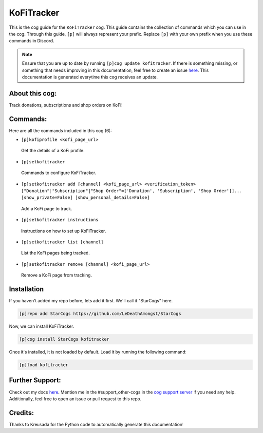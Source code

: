 .. _kofitracker:
===========
KoFiTracker
===========

This is the cog guide for the ``KoFiTracker`` cog. This guide contains the collection of commands which you can use in the cog.
Through this guide, ``[p]`` will always represent your prefix. Replace ``[p]`` with your own prefix when you use these commands in Discord.

.. note::

    Ensure that you are up to date by running ``[p]cog update kofitracker``.
    If there is something missing, or something that needs improving in this documentation, feel free to create an issue `here <https://github.com/LeDeathAmongst/StarCogs/issues>`_.
    This documentation is generated everytime this cog receives an update.

---------------
About this cog:
---------------

Track donations, subscriptions and shop orders on KoFi!

---------
Commands:
---------

Here are all the commands included in this cog (6):

* ``[p]kofiprofile <kofi_page_url>``
 Get the details of a KoFi profile.

* ``[p]setkofitracker``
 Commands to configure KoFiTracker.

* ``[p]setkofitracker add [channel] <kofi_page_url> <verification_token> ["Donation"|"Subscription"|"Shop Order"=['Donation', 'Subscription', 'Shop Order']]... [show_private=False] [show_personal_details=False]``
 Add a KoFi page to track.

* ``[p]setkofitracker instructions``
 Instructions on how to set up KoFiTracker.

* ``[p]setkofitracker list [channel]``
 List the KoFi pages being tracked.

* ``[p]setkofitracker remove [channel] <kofi_page_url>``
 Remove a KoFi page from tracking.

------------
Installation
------------

If you haven't added my repo before, lets add it first. We'll call it "StarCogs" here.

.. code-block:: ini

    [p]repo add StarCogs https://github.com/LeDeathAmongst/StarCogs

Now, we can install KoFiTracker.

.. code-block:: ini

    [p]cog install StarCogs kofitracker

Once it's installed, it is not loaded by default. Load it by running the following command:

.. code-block:: ini

    [p]load kofitracker

----------------
Further Support:
----------------

Check out my docs `here <https://StarCogs.readthedocs.io/en/latest/>`_.
Mention me in the #support_other-cogs in the `cog support server <https://discord.gg/GET4DVk>`_ if you need any help.
Additionally, feel free to open an issue or pull request to this repo.

--------
Credits:
--------

Thanks to Kreusada for the Python code to automatically generate this documentation!